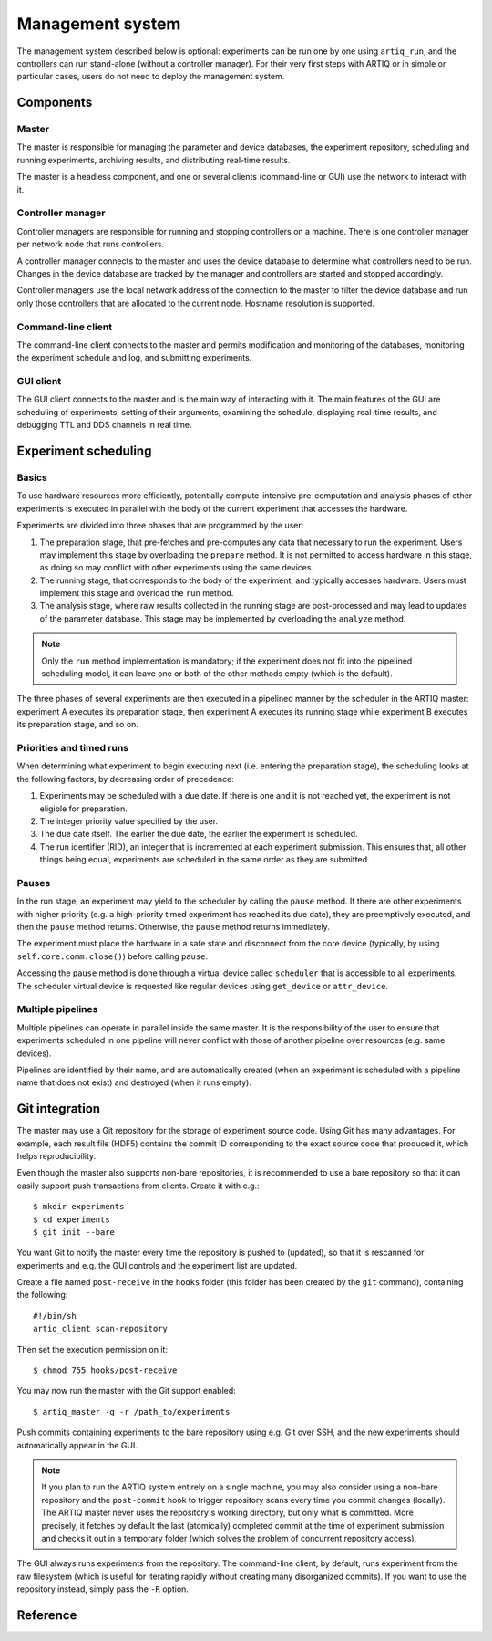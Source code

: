 Management system
=================

The management system described below is optional: experiments can be run one by one using ``artiq_run``, and the controllers can run stand-alone (without a controller manager). For their very first steps with ARTIQ or in simple or particular cases, users do not need to deploy the management system.

Components
**********

Master
------

The master is responsible for managing the parameter and device databases, the experiment repository, scheduling and running experiments, archiving results, and distributing real-time results.

The master is a headless component, and one or several clients (command-line or GUI) use the network to interact with it.

Controller manager
------------------

Controller managers are responsible for running and stopping controllers on a machine. There is one controller manager per network node that runs controllers.

A controller manager connects to the master and uses the device database to determine what controllers need to be run. Changes in the device database are tracked by the manager and controllers are started and stopped accordingly.

Controller managers use the local network address of the connection to the master to filter the device database and run only those controllers that are allocated to the current node. Hostname resolution is supported.

Command-line client
-------------------

The command-line client connects to the master and permits modification and monitoring of the databases, monitoring the experiment schedule and log, and submitting experiments.

GUI client
----------

The GUI client connects to the master and is the main way of interacting with it. The main features of the GUI are scheduling of experiments, setting of their arguments, examining the schedule, displaying real-time results, and debugging TTL and DDS channels in real time.

Experiment scheduling
*********************

Basics
------

To use hardware resources more efficiently, potentially compute-intensive pre-computation and analysis phases of other experiments is executed in parallel with the body of the current experiment that accesses the hardware.

Experiments are divided into three phases that are programmed by the user:

1. The preparation stage, that pre-fetches and pre-computes any data that necessary to run the experiment. Users may implement this stage by overloading the ``prepare`` method. It is not permitted to access hardware in this stage, as doing so may conflict with other experiments using the same devices.
2. The running stage, that corresponds to the body of the experiment, and typically accesses hardware. Users must implement this stage and overload the ``run`` method.
3. The analysis stage, where raw results collected in the running stage are post-processed and may lead to updates of the parameter database. This stage may be implemented by overloading the ``analyze`` method.

.. note:: Only the ``run`` method implementation is mandatory; if the experiment does not fit into the pipelined scheduling model, it can leave one or both of the other methods empty (which is the default).

The three phases of several experiments are then executed in a pipelined manner by the scheduler in the ARTIQ master: experiment A executes its preparation stage, then experiment A executes its running stage while experiment B executes its preparation stage, and so on.

Priorities and timed runs
-------------------------

When determining what experiment to begin executing next (i.e. entering the preparation stage), the scheduling looks at the following factors, by decreasing order of precedence:

1. Experiments may be scheduled with a due date. If there is one and it is not reached yet, the experiment is not eligible for preparation.
2. The integer priority value specified by the user.
3. The due date itself. The earlier the due date, the earlier the experiment is scheduled.
4. The run identifier (RID), an integer that is incremented at each experiment submission. This ensures that, all other things being equal, experiments are scheduled in the same order as they are submitted.

Pauses
------

In the run stage, an experiment may yield to the scheduler by calling the ``pause`` method. If there are other experiments with higher priority (e.g. a high-priority timed experiment has reached its due date), they are preemptively executed, and then the ``pause`` method returns. Otherwise, the ``pause`` method returns immediately.

The experiment must place the hardware in a safe state and disconnect from the core device (typically, by using ``self.core.comm.close()``) before calling ``pause``.

Accessing the ``pause`` method is done through a virtual device called ``scheduler`` that is accessible to all experiments. The scheduler virtual device is requested like regular devices using ``get_device`` or ``attr_device``.

Multiple pipelines
------------------

Multiple pipelines can operate in parallel inside the same master. It is the responsibility of the user to ensure that experiments scheduled in one pipeline will never conflict with those of another pipeline over resources (e.g. same devices).

Pipelines are identified by their name, and are automatically created (when an experiment is scheduled with a pipeline name that does not exist) and destroyed (when it runs empty).


Git integration
***************

The master may use a Git repository for the storage of experiment source code. Using Git has many advantages. For example, each result file (HDF5) contains the commit ID corresponding to the exact source code that produced it, which helps reproducibility.

Even though the master also supports non-bare repositories, it is recommended to use a bare repository so that it can easily support push transactions from clients. Create it with e.g.: ::

   $ mkdir experiments
   $ cd experiments
   $ git init --bare

You want Git to notify the master every time the repository is pushed to (updated), so that it is rescanned for experiments and e.g. the GUI controls and the experiment list are updated.

Create a file named ``post-receive`` in the ``hooks`` folder (this folder has been created by the ``git`` command), containing the following: ::

   #!/bin/sh
   artiq_client scan-repository

Then set the execution permission on it: ::

   $ chmod 755 hooks/post-receive

You may now run the master with the Git support enabled: ::

   $ artiq_master -g -r /path_to/experiments

Push commits containing experiments to the bare repository using e.g. Git over SSH, and the new experiments should automatically appear in the GUI.

.. note:: If you plan to run the ARTIQ system entirely on a single machine, you may also consider using a non-bare repository and the ``post-commit`` hook to trigger repository scans every time you commit changes (locally). The ARTIQ master never uses the repository's working directory, but only what is committed. More precisely, it fetches by default the last (atomically) completed commit at the time of experiment submission and checks it out in a temporary folder (which solves the problem of concurrent repository access).

The GUI always runs experiments from the repository. The command-line client, by default, runs experiment from the raw filesystem (which is useful for iterating rapidly without creating many disorganized commits). If you want to use the repository instead, simply pass the ``-R`` option.

Reference
*********

.. argparse::
   :ref: artiq.frontend.artiq_master.get_argparser
   :prog: artiq_master

.. argparse::
   :ref: artiq.frontend.artiq_ctlmgr.get_argparser
   :prog: artiq_ctlmgr

.. argparse::
   :ref: artiq.frontend.artiq_client.get_argparser
   :prog: artiq_client

.. argparse::
   :ref: artiq.frontend.artiq_gui.get_argparser
   :prog: artiq_gui
